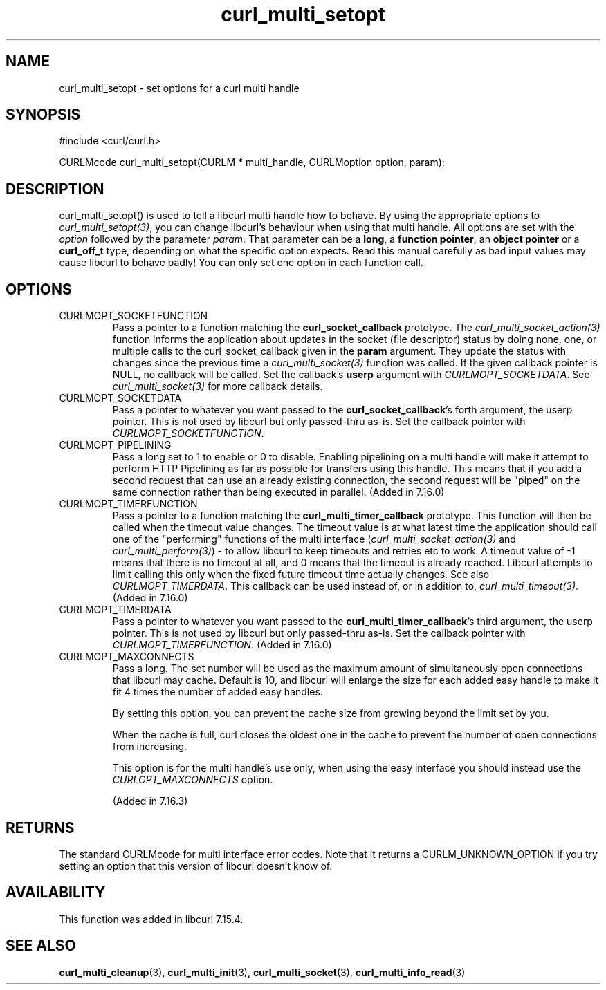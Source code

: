 .\" $Id: curl_multi_setopt.3,v 1.10 2009-09-11 20:19:21 bagder Exp $
.\"
.TH curl_multi_setopt 3 "10 Oct 2006" "libcurl 7.16.0" "libcurl Manual"
.SH NAME
curl_multi_setopt \- set options for a curl multi handle
.SH SYNOPSIS
#include <curl/curl.h>

CURLMcode curl_multi_setopt(CURLM * multi_handle, CURLMoption option, param);
.SH DESCRIPTION
curl_multi_setopt() is used to tell a libcurl multi handle how to behave. By
using the appropriate options to \fIcurl_multi_setopt(3)\fP, you can change
libcurl's behaviour when using that multi handle.  All options are set with
the \fIoption\fP followed by the parameter \fIparam\fP. That parameter can be
a \fBlong\fP, a \fBfunction pointer\fP, an \fBobject pointer\fP or a
\fBcurl_off_t\fP type, depending on what the specific option expects. Read
this manual carefully as bad input values may cause libcurl to behave badly!
You can only set one option in each function call.

.SH OPTIONS
.IP CURLMOPT_SOCKETFUNCTION
Pass a pointer to a function matching the \fBcurl_socket_callback\fP
prototype. The \fIcurl_multi_socket_action(3)\fP function informs the
application about updates in the socket (file descriptor) status by doing
none, one, or multiple calls to the curl_socket_callback given in the
\fBparam\fP argument. They update the status with changes since the previous
time a \fIcurl_multi_socket(3)\fP function was called. If the given callback
pointer is NULL, no callback will be called. Set the callback's \fBuserp\fP
argument with \fICURLMOPT_SOCKETDATA\fP.  See \fIcurl_multi_socket(3)\fP for
more callback details.
.IP CURLMOPT_SOCKETDATA
Pass a pointer to whatever you want passed to the \fBcurl_socket_callback\fP's
forth argument, the userp pointer. This is not used by libcurl but only
passed-thru as-is. Set the callback pointer with
\fICURLMOPT_SOCKETFUNCTION\fP.
.IP CURLMOPT_PIPELINING
Pass a long set to 1 to enable or 0 to disable. Enabling pipelining on a multi
handle will make it attempt to perform HTTP Pipelining as far as possible for
transfers using this handle. This means that if you add a second request that
can use an already existing connection, the second request will be \&"piped"
on the same connection rather than being executed in parallel. (Added in
7.16.0)
.IP CURLMOPT_TIMERFUNCTION
Pass a pointer to a function matching the \fBcurl_multi_timer_callback\fP
prototype.  This function will then be called when the timeout value
changes. The timeout value is at what latest time the application should call
one of the \&"performing" functions of the multi interface
(\fIcurl_multi_socket_action(3)\fP and \fIcurl_multi_perform(3)\fP) - to allow
libcurl to keep timeouts and retries etc to work. A timeout value of -1 means
that there is no timeout at all, and 0 means that the timeout is already
reached. Libcurl attempts to limit calling this only when the fixed future
timeout time actually changes. See also \fICURLMOPT_TIMERDATA\fP. This
callback can be used instead of, or in addition to,
\fIcurl_multi_timeout(3)\fP. (Added in 7.16.0)
.IP CURLMOPT_TIMERDATA
Pass a pointer to whatever you want passed to the
\fBcurl_multi_timer_callback\fP's third argument, the userp pointer.  This is
not used by libcurl but only passed-thru as-is. Set the callback pointer with
\fICURLMOPT_TIMERFUNCTION\fP. (Added in 7.16.0)
.IP CURLMOPT_MAXCONNECTS
Pass a long. The set number will be used as the maximum amount of
simultaneously open connections that libcurl may cache. Default is 10, and
libcurl will enlarge the size for each added easy handle to make it fit 4
times the number of added easy handles.

By setting this option, you can prevent the cache size from growing beyond the
limit set by you.

When the cache is full, curl closes the oldest one in the cache to prevent the
number of open connections from increasing.

This option is for the multi handle's use only, when using the easy interface
you should instead use the \fICURLOPT_MAXCONNECTS\fP option.

(Added in 7.16.3)
.SH RETURNS
The standard CURLMcode for multi interface error codes. Note that it returns a
CURLM_UNKNOWN_OPTION if you try setting an option that this version of libcurl
doesn't know of.
.SH AVAILABILITY
This function was added in libcurl 7.15.4.
.SH "SEE ALSO"
.BR curl_multi_cleanup "(3), " curl_multi_init "(3), "
.BR curl_multi_socket "(3), " curl_multi_info_read "(3)"
